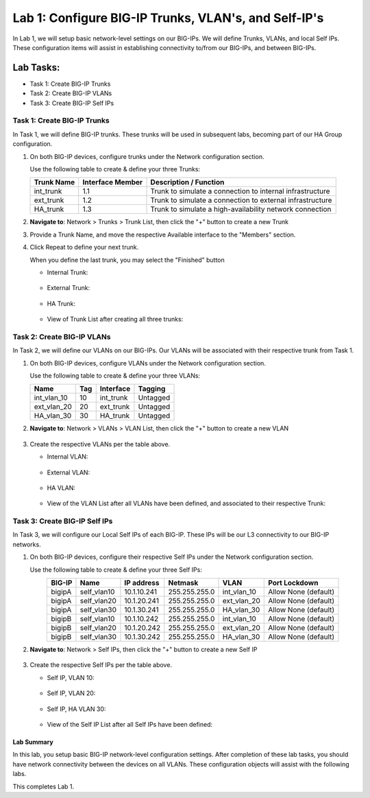 Lab 1: Configure BIG-IP Trunks, VLAN's, and Self-IP's
-----------------------------------------------------

In Lab 1, we will setup basic network-level settings on our BIG-IPs.  We will define Trunks, VLANs, and local Self IPs.  These configuration items will assist in establishing connectivity to/from our BIG-IPs, and between BIG-IPs.

Lab Tasks:
**********

* Task 1: Create BIG-IP Trunks
* Task 2: Create BIG-IP VLANs
* Task 3: Create BIG-IP Self IPs

Task 1: Create BIG-IP Trunks
============================

In Task 1, we will define BIG-IP trunks.  These trunks will be used in subsequent labs, becoming part of our HA Group configuration.

#. On both BIG-IP devices, configure trunks under the Network configuration section.

   Use the following table to create & define your three Trunks:

   +----------------+----------------------+-------------------------+
   | **Trunk Name** | **Interface Member** | **Description /         |
   |                |                      | Function**              |
   +================+======================+=========================+
   | int_trunk      | 1.1                  | Trunk to simulate a     |
   |                |                      | connection to internal  |
   |                |                      | infrastructure          |
   +----------------+----------------------+-------------------------+
   | ext_trunk      | 1.2                  | Trunk to simulate a     |
   |                |                      | connection to external  |
   |                |                      | infrastructure          |
   +----------------+----------------------+-------------------------+
   | HA_trunk       | 1.3                  | Trunk to simulate a     |
   |                |                      | high-availability       |
   |                |                      | network connection      |
   +----------------+----------------------+-------------------------+

#. **Navigate to**: Network > Trunks > Trunk List, then click the "+" button to create a new Trunk

   .. image:: ../images/image1.png

#. Provide a Trunk Name, and move the respective Available interface to the "Members" section.

#. Click Repeat to define your next trunk.

   When you define the last trunk, you may select the "Finished" button

   -  Internal Trunk:
   
    .. image:: ../images/image2.png


    .. image:: ../images/image3.png

   -  External Trunk:

     .. image:: ../images/image4.png

   -  HA Trunk:

     .. image:: ../images/image5.png

   -  View of Trunk List after creating all three trunks:

     .. image:: ../images/image6.png


Task 2: Create BIG-IP VLANs
===========================

In Task 2, we will define our VLANs on our BIG-IPs.  Our VLANs will be associated with their respective trunk from Task 1.

#. On both BIG-IP devices, configure VLANs under the Network configuration section.

   Use the following table to create & define your three VLANs:

   +------------+----+-----------+----------+
   |Name        |Tag |Interface  | Tagging  |
   +============+====+===========+==========+
   |int_vlan_10 | 10 |int_trunk  | Untagged |
   +------------+----+-----------+----------+
   |ext_vlan_20 | 20 |ext_trunk  | Untagged |
   +------------+----+-----------+----------+
   |HA_vlan_30  | 30 |HA_trunk   | Untagged |
   +------------+----+-----------+----------+

#. **Navigate to**: Network > VLANs > VLAN List, then click the "+" button to create a new VLAN

     .. image:: ../images/image7.png

#. Create the respective VLANs per the table above.

   -  Internal VLAN:

     .. image:: ../images/image8.png

     .. image:: ../images/image9.png

   -  External VLAN:

     .. image:: ../images/image10.png

   -  HA VLAN:

     .. image:: ../images/image11.png

   -  View of the VLAN List after all VLANs have been defined, and associated to their respective Trunk:

     .. image:: ../images/image12.png

Task 3: Create BIG-IP Self IPs
==============================

In Task 3, we will configure our Local Self IPs of each BIG-IP.  These IPs will be our L3 connectivity to our BIG-IP networks.

#. On both BIG-IP devices, configure their respective Self IPs under the Network configuration section.

   Use the following table to create & define your three Self IPs:

   .. list-table:: 
      :widths: auto
      :align: center
      :header-rows: 1
   
      * - BIG-IP
        - Name
        - IP address
        - Netmask
        - VLAN
        - Port Lockdown
      * - bigipA
        - self_vlan10
        - 10.1.10.241
        - 255.255.255.0
        - int_vlan_10
        - Allow None (default)
      * - bigipA
        - self_vlan20
        - 10.1.20.241
        - 255.255.255.0
        - ext_vlan_20
        - Allow None (default)
      * - bigipA
        - self_vlan30
        - 10.1.30.241
        - 255.255.255.0
        - HA_vlan_30
        - Allow None (default)
      * - bigipB
        - self_vlan10
        - 10.1.10.242
        - 255.255.255.0
        - int_vlan_10
        - Allow None (default)
      * - bigipB
        - self_vlan20
        - 10.1.20.242
        - 255.255.255.0
        - ext_vlan_20
        - Allow None (default)
      * - bigipB
        - self_vlan30
        - 10.1.30.242
        - 255.255.255.0
        - HA_vlan_30
        - Allow None (default)


#. **Navigate to**: Network > Self IPs, then click the "+" button to create a new Self IP

     .. image:: ../images/image13.png

#. Create the respective Self IPs per the table above.

   -  Self IP, VLAN 10:

     .. image:: ../images/image14.png

   -  Self IP, VLAN 20:

     .. image:: ../images/image15.png

   -  Self IP, HA VLAN 30:

     .. image:: ../images/image16.png

   -  View of the Self IP List after all Self IPs have been defined:

     .. image:: ../images/image17.png


Lab Summary
^^^^^^^^^^^
In this lab, you setup basic BIG-IP network-level configuration settings.  After completion of these lab tasks, you should have network connectivity between the devices on all VLANs.  These configuration objects will assist with the following labs.

This completes Lab 1.